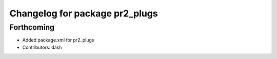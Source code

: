 ^^^^^^^^^^^^^^^^^^^^^^^^^^^^^^^
Changelog for package pr2_plugs
^^^^^^^^^^^^^^^^^^^^^^^^^^^^^^^

Forthcoming
-----------
* Added package.xml for pr2_plugs
* Contributors: dash
